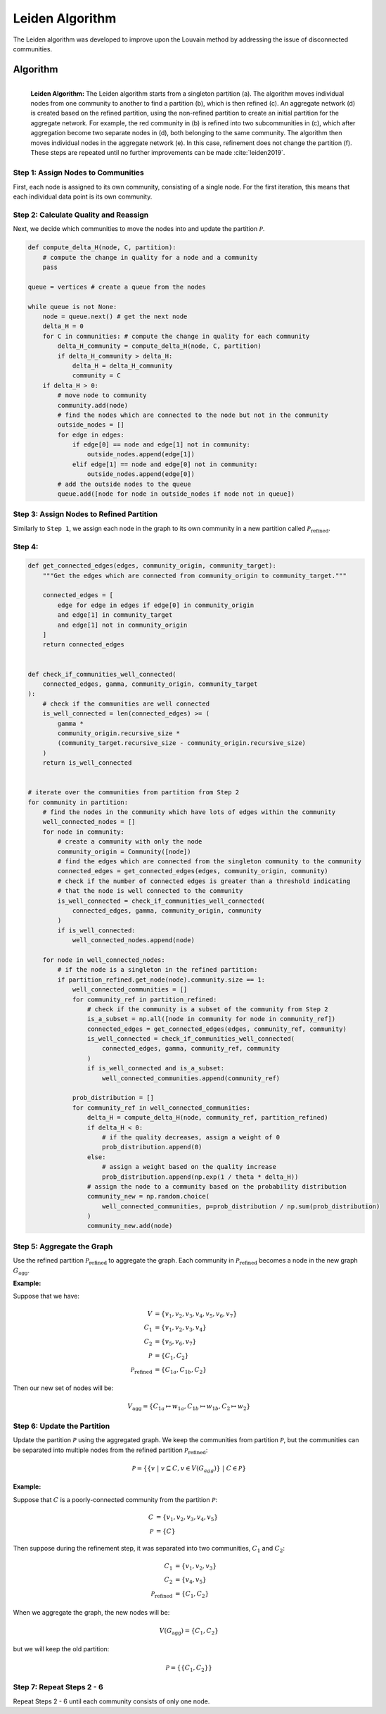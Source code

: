 .. _leiden_algorithm:

Leiden Algorithm
================

The Leiden algorithm was developed to improve upon the Louvain method by addressing the issue of
disconnected communities.

Algorithm
*********

.. figure:: ../_static/img/leiden-algorithm.png
    :width: 600
    :alt: Leiden Algorithm
    :align: left

    **Leiden Algorithm:** The Leiden algorithm starts from a singleton partition (a).
    The algorithm moves individual nodes from one community to another to find a partition (b),
    which is then refined (c). An aggregate network (d) is created based on the refined partition,
    using the non-refined partition to create an initial partition for the aggregate network.
    For example, the red community in (b) is refined into two subcommunities in (c), which after
    aggregation become two separate nodes in (d), both belonging to the same community.
    The algorithm then moves individual nodes in the aggregate network (e). In this case,
    refinement does not change the partition (f). These steps are repeated until no further
    improvements can be made :cite:`leiden2019`.


Step 1: Assign Nodes to Communities
------------------------------------

First, each node is assigned to its own community, consisting of a single node. For the first
iteration, this means that each individual data point is its own community.

Step 2: Calculate Quality and Reassign
---------------------------------------

Next, we decide which communities to move the nodes into and update the partition 
:math:`\mathcal{P}`.

.. code-block:: python

    def compute_delta_H(node, C, partition):
        # compute the change in quality for a node and a community
        pass

    queue = vertices # create a queue from the nodes

    while queue is not None:
        node = queue.next() # get the next node
        delta_H = 0
        for C in communities: # compute the change in quality for each community
            delta_H_community = compute_delta_H(node, C, partition)
            if delta_H_community > delta_H:
                delta_H = delta_H_community
                community = C
        if delta_H > 0:
            # move node to community
            community.add(node) 
            # find the nodes which are connected to the node but not in the community
            outside_nodes = []
            for edge in edges:
                if edge[0] == node and edge[1] not in community:
                    outside_nodes.append(edge[1])
                elif edge[1] == node and edge[0] not in community:
                    outside_nodes.append(edge[0])
            # add the outside nodes to the queue
            queue.add([node for node in outside_nodes if node not in queue])


Step 3: Assign Nodes to Refined Partition
-----------------------------------------

Similarly to ``Step 1``, we assign each node in the graph to its own community in a new partition
called :math:`\mathcal{P}_{\text{refined}}`.

Step 4: 
--------


.. code-block:: python

    def get_connected_edges(edges, community_origin, community_target):
        """Get the edges which are connected from community_origin to community_target."""

        connected_edges = [
            edge for edge in edges if edge[0] in community_origin
            and edge[1] in community_target
            and edge[1] not in community_origin
        ]
        return connected_edges


    def check_if_communities_well_connected(
        connected_edges, gamma, community_origin, community_target
    ):
        # check if the communities are well connected
        is_well_connected = len(connected_edges) >= (
            gamma *
            community_origin.recursive_size * 
            (community_target.recursive_size - community_origin.recursive_size)
        )
        return is_well_connected


    # iterate over the communities from partition from Step 2
    for community in partition:
        # find the nodes in the community which have lots of edges within the community
        well_connected_nodes = []
        for node in community:
            # create a community with only the node
            community_origin = Community([node])
            # find the edges which are connected from the singleton community to the community
            connected_edges = get_connected_edges(edges, community_origin, community)
            # check if the number of connected edges is greater than a threshold indicating
            # that the node is well connected to the community
            is_well_connected = check_if_communities_well_connected(
                connected_edges, gamma, community_origin, community
            )
            if is_well_connected:
                well_connected_nodes.append(node)

        for node in well_connected_nodes:
            # if the node is a singleton in the refined partition:
            if partition_refined.get_node(node).community.size == 1:
                well_connected_communities = []
                for community_ref in partition_refined:
                    # check if the community is a subset of the community from Step 2
                    is_a_subset = np.all([node in community for node in community_ref])
                    connected_edges = get_connected_edges(edges, community_ref, community)
                    is_well_connected = check_if_communities_well_connected(
                        connected_edges, gamma, community_ref, community
                    )
                    if is_well_connected and is_a_subset:
                        well_connected_communities.append(community_ref)

                prob_distribution = []
                for community_ref in well_connected_communities:
                    delta_H = compute_delta_H(node, community_ref, partition_refined)
                    if delta_H < 0:
                        # if the quality decreases, assign a weight of 0
                        prob_distribution.append(0)
                    else:
                        # assign a weight based on the quality increase
                        prob_distribution.append(np.exp(1 / theta * delta_H))
                    # assign the node to a community based on the probability distribution
                    community_new = np.random.choice(
                        well_connected_communities, p=prob_distribution / np.sum(prob_distribution)
                    )
                    community_new.add(node)


Step 5: Aggregate the Graph
---------------------------

Use the refined partition :math:`\mathcal{P}_{\text{refined}}` to aggregate the graph.
Each community in :math:`\mathcal{P}_{\text{refined}}` becomes a node in the new graph
:math:`G_{\text{agg}}`.

**Example:**

Suppose that we have:

.. math::

    V &= \{v_1, v_2, v_3, v_4, v_5, v_6, v_7\} \\
    C_1 &= \{v_1, v_2, v_3, v_4\} \\
    C_2 &= \{v_5, v_6, v_7\} \\
    \mathcal{P} &= \{C_1, C_2\} \\
    \mathcal{P}_{\text{refined}} &= \{C_{1a}, C_{1b}, C_2\}

Then our new set of nodes will be:

.. math::

    V_{\text{agg}} = \{C_{1a} \mapsto w_{1a}, C_{1b} \mapsto w_{1b}, C_2 \mapsto w_2\}


Step 6: Update the Partition
----------------------------

Update the partition :math:`\mathcal{P}` using the aggregated graph. We keep the communities
from partition :math:`\mathcal{P}`, but the communities can be separated into multiple nodes from
the refined partition :math:`\mathcal{P}_{\text{refined}}`:

.. math::
    
    \mathcal{P} = \{\{v ~|~ v \subseteq C, v \in V(G_{agg})\} ~|~ C \in \mathcal{P} \}

**Example:**

Suppose that :math:`C` is a poorly-connected community from the partition
:math:`\mathcal{P}`:

.. math::

    C &= \{v_1, v_2, v_3, v_4, v_5\} \\
    \mathcal{P} &= \{C\}

Then suppose during the refinement step, it was separated into two communities, 
:math:`C_1` and :math:`C_2`:

.. math::

    C_1 &= \{v_1, v_2, v_3\} \\
    C_2 &= \{v_4, v_5\} \\
    \mathcal{P}_{\text{refined}} &= \{C_1, C_2\}

When we aggregate the graph, the new nodes will be:

.. math::

    V(G_{\text{agg}}) = \{C_1, C_2\}

but we will keep the old partition:

.. math::

    \mathcal{P} = \{\{C_1, C_2\}\}

Step 7: Repeat Steps 2 - 6
--------------------------

Repeat Steps 2 - 6 until each community consists of only one node.

